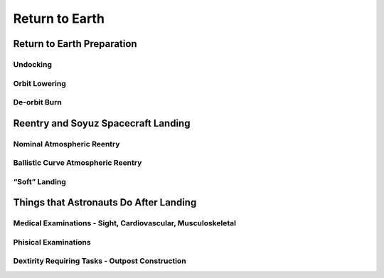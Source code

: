 Return to Earth
===============

Return to Earth Preparation
---------------------------

Undocking
~~~~~~~~~

Orbit Lowering
~~~~~~~~~~~~~~

De-orbit Burn
~~~~~~~~~~~~~

Reentry and Soyuz Spacecraft Landing
------------------------------------

Nominal Atmospheric Reentry
~~~~~~~~~~~~~~~~~~~~~~~~~~~

Ballistic Curve Atmospheric Reentry
~~~~~~~~~~~~~~~~~~~~~~~~~~~~~~~~~~~

“Soft” Landing
~~~~~~~~~~~~~~

Things that Astronauts Do After Landing
---------------------------------------

Medical Examinations - Sight, Cardiovascular, Musculoskeletal
~~~~~~~~~~~~~~~~~~~~~~~~~~~~~~~~~~~~~~~~~~~~~~~~~~~~~~~~~~~~~

Phisical Examinations
~~~~~~~~~~~~~~~~~~~~~

Dextirity Requiring Tasks - Outpost Construction
~~~~~~~~~~~~~~~~~~~~~~~~~~~~~~~~~~~~~~~~~~~~~~~~

